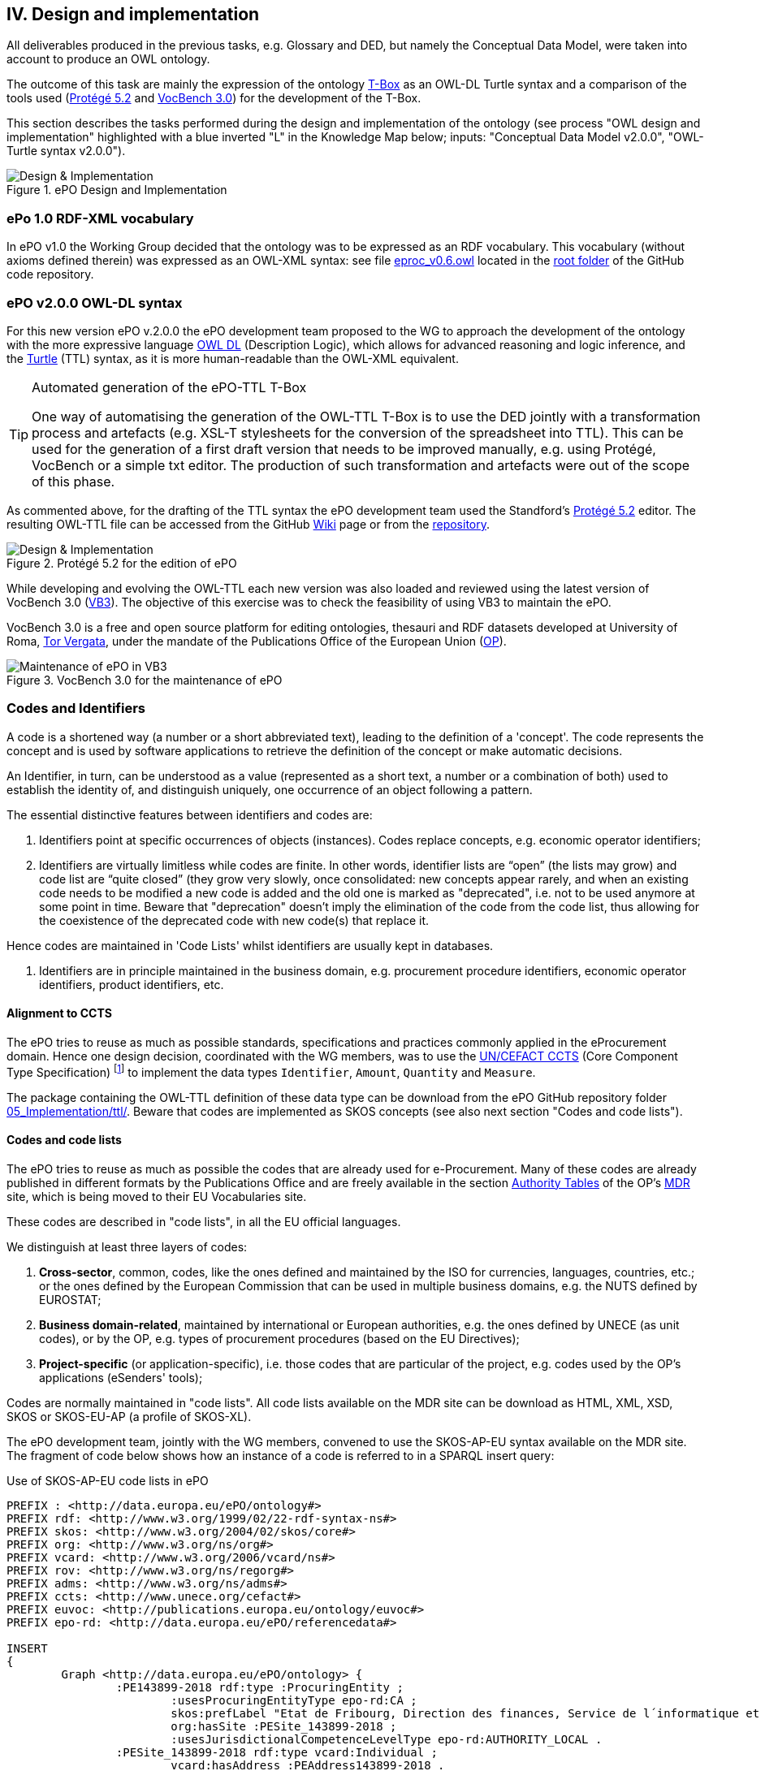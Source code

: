 
== IV. Design and implementation

All deliverables produced in the previous tasks, e.g. Glossary and DED, but namely the Conceptual Data Model, were
taken into account to produce an OWL ontology.

The outcome of this task are mainly the expression of the ontology link:https://en.wikipedia.org/wiki/Tbox[T-Box] as an
OWL-DL Turtle syntax and a comparison of the tools used (link:https://protege.stanford.edu/products.php[Protégé 5.2]
and link:https://joinup.ec.europa.eu/solution/vocbench3/about[VocBench 3.0]) for the development of the T-Box.

This section describes the tasks performed during the design and implementation of the ontology (see process
"OWL design and implementation" highlighted with a blue inverted "L" in the Knowledge Map below; inputs: "Conceptual
Data Model v2.0.0", "OWL-Turtle syntax v2.0.0").

.ePO Design and Implementation
image::OWLDesignImplementationPlan.png[Design & Implementation, align="center"]

=== ePo 1.0 RDF-XML vocabulary

In ePO v1.0 the Working Group decided that the ontology was to be expressed as an RDF vocabulary. This vocabulary
(without axioms defined therein) was expressed as an OWL-XML syntax: see file
link:https://github.com/eprocurementontology/eprocurementontology/blob/master/eproc_v0.6.owl[eproc_v0.6.owl]
located in the link:https://github.com/eprocurementontology/eprocurementontology[root folder] of the
GitHub code repository.

=== ePO v2.0.0 OWL-DL syntax
For this new version ePO v.2.0.0 the ePO development team proposed to the WG to approach the development of the ontology
with the more expressive language link:https://ca.wikipedia.org/wiki/OWL[OWL DL] (Description Logic), which allows for
advanced reasoning and logic inference, and the link:https://en.wikipedia.org/wiki/Turtle_(syntax)[Turtle] (TTL) syntax,
as it is more human-readable than the OWL-XML equivalent.

.Automated generation of the ePO-TTL T-Box
[TIP]
====
One way of automatising the generation of the OWL-TTL T-Box is to use the DED jointly with a transformation process and
artefacts (e.g. XSL-T stylesheets for the conversion of the spreadsheet into TTL). This can be used for the generation
of a first draft version that needs to be improved manually, e.g. using Protégé, VocBench or a simple txt editor.
The production of such transformation and artefacts were out of the scope of this phase.
====

As commented above, for the drafting of the TTL syntax the ePO development team used the Standford's
link:https://protege.stanford.edu/products.php[Protégé 5.2] editor. The resulting OWL-TTL file can be accessed from the
GitHub link:https://github.com/eprocurementontology/eprocurementontology/wiki[Wiki] page
or from the link:https://github.com/eprocurementontology/eprocurementontology/tree/master/v2.0.0/05_Implementation/ttl[repository].

.Protégé 5.2 for the edition of ePO
image::Protege.png[Design & Implementation, align="center"]

While developing and evolving the OWL-TTL each new version was also loaded and reviewed using the latest version of VocBench 3.0
(link:http://aims.fao.org/activity/blog/vocbench-3-free-and-open-source-platform-editing-ontologies-thesauri-and-rdf-datasets[VB3]).
The objective of this exercise was to check the feasibility of using VB3 to maintain the ePO.

VocBench 3.0 is a free and open source platform for editing ontologies, thesauri and RDF datasets
developed at University of Roma, link:https://web.uniroma2.it/[Tor Vergata], under the mandate of the
Publications Office of the European Union (link:https://publications.europa.eu/en/web/about-us/who-we-are[OP]).

.VocBench 3.0 for the maintenance of ePO
image::VB3.png[Maintenance of ePO in VB3, align="center"]


=== Codes and Identifiers
A code is a shortened way (a number or a short abbreviated text), leading to the definition of a 'concept'.
The code represents the concept and is used by software applications to retrieve the definition of the concept or make automatic decisions.

An Identifier, in turn, can be understood as a value
(represented as a short text, a number or a combination of both) used to establish the identity of, and distinguish
uniquely, one occurrence of an object following a pattern.

The essential distinctive features between identifiers and codes are:

. Identifiers point at specific occurrences of objects (instances). Codes replace concepts, e.g. economic operator identifiers;

. Identifiers are virtually limitless while codes are finite. In other words, identifier lists are “open”
(the lists may grow) and code list are “quite closed” (they grow very slowly, once consolidated: new concepts
appear rarely, and when an existing code needs to be modified a new code is added and the old one is
marked as "deprecated", i.e. not to be used anymore at some point in time. Beware that "deprecation" doesn't imply
the elimination of the code from the code list, thus allowing for the coexistence of the deprecated code with new code(s)
that replace it.

Hence codes are maintained in 'Code Lists' whilst identifiers are usually kept in databases.

. Identifiers are in principle maintained in the business domain, e.g. procurement procedure identifiers,
economic operator identifiers, product identifiers, etc.

==== Alignment to CCTS

The ePO tries to reuse as much as possible standards, specifications and practices commonly applied
in the eProcurement domain. Hence one design decision, coordinated with the WG members, was to
use the link:https://www.unece.org/cefact/codesfortrade/ccts_index.html[UN/CEFACT CCTS] (Core Component Type Specification)
footnote:[currently maintained by UN/CEFACT] to implement the data types `Identifier`, `Amount`, `Quantity` and `Measure`.

The package containing the OWL-TTL definition of these data type can be download from the ePO GitHub repository folder
link:https://github.com/eprocurementontology/eprocurementontology/blob/master/v2.0.0/05_Implementation/ttl/ccts.ttl[05_Implementation/ttl/].
Beware that codes are implemented as SKOS concepts (see also next section "Codes and code lists").

==== Codes and code lists

The ePO tries to reuse as much as possible the codes that are already used for e-Procurement. Many of these codes are already
published in different formats by the Publications Office and are freely available in the section
link:https://publications.europa.eu/en/web/eu-vocabularies/authority-tables[Authority Tables]
of the OP's link:https://publications.europa.eu/en/web/eu-vocabularies[MDR] site, which is being moved to their EU Vocabularies site.

These codes are described in "code lists", in all the EU official languages.

We distinguish at least three layers of codes:

. *Cross-sector*, common, codes, like the ones defined and maintained by the ISO for currencies, languages, countries, etc.; or the ones defined by the European Commission
that can be used in multiple business domains, e.g. the NUTS defined by EUROSTAT;

. *Business domain-related*, maintained by international or European authorities, e.g. the ones defined by UNECE (as unit codes), or by the OP, e.g. types of procurement procedures (based on the EU Directives);

. *Project-specific* (or application-specific), i.e. those codes that are particular of the project, e.g. codes used by the OP's applications (eSenders' tools);

Codes are normally maintained in "code lists". All code lists available on the MDR site can be download as HTML, XML, XSD, SKOS or SKOS-EU-AP (a profile of SKOS-XL).

The ePO development team, jointly with the WG members, convened to use the SKOS-AP-EU syntax available on the MDR site. The fragment of code below shows
how an instance of a code is referred to in a SPARQL insert query:

.Use of SKOS-AP-EU code lists in ePO
[code]
----
PREFIX : <http://data.europa.eu/ePO/ontology#>
PREFIX rdf: <http://www.w3.org/1999/02/22-rdf-syntax-ns#>
PREFIX skos: <http://www.w3.org/2004/02/skos/core#>
PREFIX org: <http://www.w3.org/ns/org#>
PREFIX vcard: <http://www.w3.org/2006/vcard/ns#>
PREFIX rov: <http://www.w3.org/ns/regorg#>
PREFIX adms: <http://www.w3.org/ns/adms#>
PREFIX ccts: <http://www.unece.org/cefact#>
PREFIX euvoc: <http://publications.europa.eu/ontology/euvoc#>
PREFIX epo-rd: <http://data.europa.eu/ePO/referencedata#>

INSERT
{
	Graph <http://data.europa.eu/ePO/ontology> {
		:PE143899-2018 rdf:type :ProcuringEntity ;
			:usesProcuringEntityType epo-rd:CA ;
			skos:prefLabel "Etat de Fribourg, Direction des finances, Service de l´informatique et des télécommunications (SITel)" ;
			org:hasSite :PESite_143899-2018 ;
			:usesJurisdictionalCompetenceLevelType epo-rd:AUTHORITY_LOCAL .
		:PESite_143899-2018 rdf:type vcard:Individual ;
			vcard:hasAddress :PEAddress143899-2018 .
		:PEAddress143899-2018 rdf:type vcard:Address ;
			vcard:region epo-rd:CH0 ; <--1-->
			vcard:street-address "Route André Piller 50" ;
			vcard:postal-code "1762" ;
			vcard:country-name euvoc:CH ; <--2-->
			vcard:hasEmail "AOP_SITel@fr.ch" ;
			vcard:locality "Givisiez"
	}
----
<1> NUTS 2016 code, defined by EUROSTAT
<2> Country Code, available on the MDR

This other code shows a fragment of the SKOS-AP-EU code list for countries. Click
link:http://publications.europa.eu/resource/cellar/07ed8d46-2b56-11e7-9412-01aa75ed71a1.0001.09/DOC_1[here]
to download the file.

.SKOS-AP-EU Country Code code list (Luxembourg code)
[code]
----
 <skos:Concept rdf:about="http://publications.europa.eu/resource/authority/country/LUX"
                 at:deprecated="false"
                 at:protocol.order="EU-16">
      <rdf:type rdf:resource="http://publications.europa.eu/ontology/euvoc#Country"/>
      <dc:identifier>LUX</dc:identifier>
      <at:protocol-order>EU-16</at:protocol-order>
      <at:authority-code>LUX</at:authority-code>
      <at:op-code>LUX</at:op-code>
      <atold:op-code>LUX</atold:op-code>
 ...
       <skos:topConceptOf rdf:resource="http://publications.europa.eu/resource/authority/country"/>
       <skos:inScheme rdf:resource="http://publications.europa.eu/resource/authority/country"/>
       <owl:versionInfo>20180620-0</owl:versionInfo>
       <dct:dateAccepted rdf:datatype="http://www.w3.org/2001/XMLSchema#date">2012-06-27</dct:dateAccepted>
       <dct:created rdf:datatype="http://www.w3.org/2001/XMLSchema#date">2010-01-01</dct:created>
       <dct:dateSubmitted rdf:datatype="http://www.w3.org/2001/XMLSchema#date">2011-10-06</dct:dateSubmitted>
       <euvoc:startDate rdf:datatype="http://www.w3.org/2001/XMLSchema#date">1950-05-09</euvoc:startDate>
       <euvoc:status rdf:resource="http://publications.europa.eu/resource/authority/concept-status/CURRENT"/>
       <euvoc:order>EU-16</euvoc:order>
... etc.
----

One interesting aspect of the OP's SKOS EU Application Profile (SKOS-AP-EU) is that all the metadata specified as
attributes of the ISO 15000 `CodeType` Core Component Specification are also expressed in the equivalent OP's
SKOS-AP-EU code list. As a matter of fact, the features of the SKOS-XL specification which the SKOS-AP-EU
is built upon permits the specification of any metadata that can be necessary on both the code list (the "concept scheme")
and the individuals of the list (each "concept" of the list).

The figure below shows the set of attributes that can be used for a CCTS CodeType element:

.Attributes of the CCTS CodeType element
image::CCT_CodeType_Attributes.png[CCTS CodeType attributes, align="center"]

The table below contains the definitions of each attribute (as defined in link:https://www.oasis-open.org/committees/tc_home.php?wg_abbrev=ubl[OASIS UBL],
link:https://www.iso.org/standard/66370.html[ISO/IEC 19845:2015]):

.UBL attributes for codes
[cols="<1,<4"]
|===

|*Attribute*|*Definition*

|*listID*|The identification of a list of codes.

|*listAgencyID*|An agency that maintains one or more lists of codes.

|*listAgencyName*|The name of the agency that maintains the list of codes.

|*listName*|The name of a list of codes.

|*listVersionID*|The version of the list of codes.

|*name*|The textual equivalent of the code content component.

|*languageID*|The identifier of the language used in the code name.

|*listURI*|The Uniform Resource Identifier that identifies where the code list is located.

|*listSchemeURI*|The Uniform Resource Identifier that identifies where the code list scheme is located.

|===

==== Identifiers

As commented above, ePO defines a class Identifier in alignment to the UN/CEFACT Core Component Specification (CTTS).
This link:https://github.com/eprocurementontology/eprocurementontology/blob/master/v2.0.0/05_Implementation/ttl/ccts.ttl[Class]
looks like this:

.Definition in ePO of the CCTS-based Identifier class
[code]
----
 @prefix : <http://www.unece.org/cefact#> .
 @prefix owl: <http://www.w3.org/2002/07/owl#> .
 @prefix rdf: <http://www.w3.org/1999/02/22-rdf-syntax-ns#> .
 @prefix xml: <http://www.w3.org/XML/1998/namespace> .
 @prefix xsd: <http://www.w3.org/2001/XMLSchema#> .
 @prefix ccts: <http://www.unece.org/cefact#> .
 @prefix foaf: <http://xmlns.com/foaf/0.1/> .
 @prefix rdfs: <http://www.w3.org/2000/01/rdf-schema#> .
 @prefix schema: <http://schema.org/> .
 @prefix dcterms: <http://purl.org/dc/terms/> .
 @base <http://www.unece.org/cefact> .

 <http://www.unece.org/cefact> rdf:type owl:Ontology ;
                                owl:versionIRI <http://www.unece.org/cefact/2> ;
                                dcterms:title "Core Component Type Specification (CCTS)"@en ;
                                dcterms:creator [ schema:affiliation <https://www.unece.org/cefact/>
                                                ] ,
                                                [ schema:affiliation [ foaf:homepage <http://www.everis.com> ;
                                                                       foaf:name "Enric Staromiejski" ,
                                                                                 "Laia Bota" ,
                                                                                 "Maria Font"
                                                                     ]
                                                ] ;
                                rdfs:label "Core Component Type Specification (CCTS)"@en ;
                                dcterms:creator [ schema:affiliation [ foaf:homepage <https://publications.europa.eu/en> ;
                                                                       foaf:name "The Publications Office of the European Union" ,
                                                                                 "Unit C2"
                                                                     ]
                                                ] ,
                                                [ schema:affiliation <http://www.ebxml.org/>
                                                ] ;
                                dcterms:abstract "CCTS defines generic, business-agnostic, core components that are reused by other standards thus facilitating the interoperability at the technical level. Originally defined by ebXML, the specification is currently maintained by UN/CEFACT"@en .

 #################################################################
 #    Data properties
 #################################################################

 ###  http://www.unece.org/cefact#identifierValue
 ccts:identifierValue rdf:type owl:DatatypeProperty ,
                               owl:FunctionalProperty ;
                      rdfs:domain ccts:Identifier ;
                      rdfs:range xsd:normalizedString ;
                      rdfs:comment "The literal identifying an entity, like a person or an object."@en ;
                      rdfs:isDefinedBy <http://www.everis.com> .

 ###  http://www.unece.org/cefact#schemeAgencyName
 ccts:schemeAgencyName rdf:type owl:DatatypeProperty ,
                                owl:FunctionalProperty ;
                       rdfs:domain ccts:Identifier ;
                       rdfs:range xsd:string ;
                       rdfs:comment "The name of the agency that maintains the identification scheme."@en .

 ###  http://www.unece.org/cefact#schemeDataURI
 ccts:schemeDataURI rdf:type owl:DatatypeProperty ,
                             owl:FunctionalProperty ;
                    rdfs:domain ccts:Identifier ;
                    rdfs:range xsd:anyURI ;
                    rdfs:comment "The Uniform Resource Identifier that identifies where the identification scheme data is located."@en .

 ###  http://www.unece.org/cefact#schemeID
 ccts:schemeID rdf:type owl:DatatypeProperty ,
                        owl:FunctionalProperty ;
               rdfs:domain ccts:Identifier ;
               rdfs:range xsd:normalizedString ;
               rdfs:comment "The identification of the identification scheme."@en .

 ###  http://www.unece.org/cefact#schemeName
 ccts:schemeName rdf:type owl:DatatypeProperty ,
                          owl:FunctionalProperty ;
                 rdfs:domain ccts:Identifier ;
                 rdfs:range xsd:string ;
                 rdfs:comment "The name of the identification scheme."@en .

 ###  http://www.unece.org/cefact#schemeURI
 ccts:schemeURI rdf:type owl:DatatypeProperty ,
                         owl:FunctionalProperty ;
                rdfs:domain ccts:Identifier ;
                rdfs:range xsd:anyURI ;
                rdfs:comment "The Uniform Resource Identifier that identifies where the identification scheme is located."@en .

 ###  http://www.unece.org/cefact#schemeVersionID
 ccts:schemeVersionID rdf:type owl:DatatypeProperty ,
                               owl:FunctionalProperty ;
                      rdfs:domain ccts:Identifier ;
                      rdfs:range xsd:normalizedString ;
                      rdfs:comment "The version of the identification scheme."@en .

 #################################################################
 #    Classes
 #################################################################

 ###  http://www.unece.org/cefact#Identifier
 ccts:Identifier rdf:type owl:Class ;
                 rdfs:comment "A character string to identify and distinguish uniquely, one instance of an object in an identification scheme from all other objects in the same scheme together with relevant supplementary information. This class is based on the UN/CEFACT Identifier complex type defined in See Section 5.8 of Core Components Data Type Catalogue Version 3.1 (http://www.unece.org/fileadmin/DAM/cefact/codesfortrade/CCTS/CCTS-DTCatalogueVersion3p1.pdf). In RDF this is expressed using the following properties: - the content string should be provided using skos:notation, datatyped with the identifier scheme (inclduing the version number if appropriate); - use dcterms:creator to link to a class describing the agency that manages the identifier scheme or adms:schemaAgency to provide the name as a literal. Although not part of the ADMS conceptual model, it may be useful to provide further properties to the Identifier class such as dcterms:created to provide the date on which the identifier was issued."@en ;
                 rdfs:isDefinedBy <http://www.ebxml.org/> ,
                                  <http://www.unece.org/cefact> ;
                 rdfs:label "Identifier"@en .
... etc.
----

This code matches the specification and definitions maintained by UN/CEFACT:

.Attributes of the CCTS IdentifierType element
image::CCT_IdentifierType_Attributes.png[CCTS IdentifierType attributes, align="center"]

 
These definitions, as provided by OASIS UBL (ISO/IEC 19845), follow:

.CCTS IdentifierType attributes
[cols="<1,<4"]
|===

|*Attribute*|*Definition*

|*schemeID*|The identification of the identification scheme.

|*schemeName*|The name of the identification scheme.

|*schemeAgencyID*|The identification of the agency that maintains the identification scheme.

|*schemeAgencyName*|The name of the agency that maintains the identification scheme.

|*schemeVersionID*|The version of the identification scheme.

|*schemeDataURI*|The Uniform Resource Identifier that identifies where the identification scheme data is located.

|*schemeURI*|The Uniform Resource Identifier that identifies where the identification scheme is located.

|===
